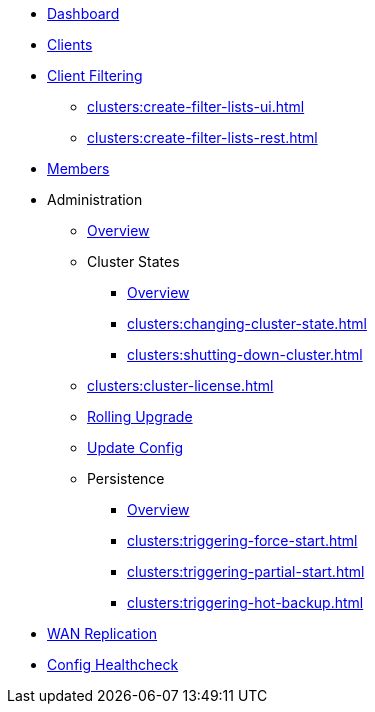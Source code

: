 * xref:clusters:dashboard.adoc[Dashboard]
* xref:clusters:clients.adoc[Clients]
* xref:clusters:client-filtering.adoc[Client Filtering]
** xref:clusters:create-filter-lists-ui.adoc[]
** xref:clusters:create-filter-lists-rest.adoc[]
* xref:clusters:members.adoc[Members]
* Administration
** xref:clusters:administration.adoc[Overview]
** Cluster States
*** xref:clusters:cluster-state.adoc[Overview]
*** xref:clusters:changing-cluster-state.adoc[]
*** xref:clusters:shutting-down-cluster.adoc[]
** xref:clusters:cluster-license.adoc[]
** xref:clusters:triggering-rolling-upgrade.adoc[Rolling Upgrade]
** xref:clusters:update-config.adoc[Update Config]
** Persistence
*** xref:clusters:persistence.adoc[Overview]
*** xref:clusters:triggering-force-start.adoc[]
*** xref:clusters:triggering-partial-start.adoc[]
*** xref:clusters:triggering-hot-backup.adoc[]
* xref:clusters:wan-replication.adoc[WAN Replication]
* xref:clusters:healthcheck.adoc[Config Healthcheck]